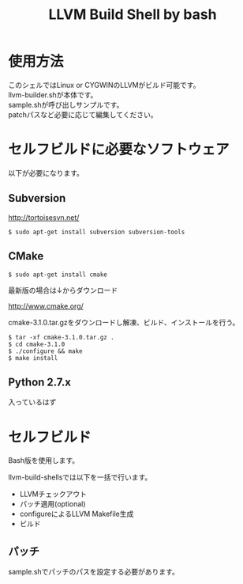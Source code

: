 # -*- mode: org ; coding: utf-8-unix -*-
# last updated : 2015/02/25.11:24:25


#+TITLE:     LLVM Build Shell by bash
#+AUTHOR:    yaruopooner [https://github.com/yaruopooner]
#+OPTIONS:   author:nil timestamp:t |:t \n:t ^:nil


* 使用方法
  このシェルではLinux or CYGWINのLLVMがビルド可能です。
  llvm-builder.shが本体です。
  sample.shが呼び出しサンプルです。
  patchパスなど必要に応じて編集してください。

* セルフビルドに必要なソフトウェア
  以下が必要になります。

** Subversion
   http://tortoisesvn.net/

   #+begin_src shell
   $ sudo apt-get install subversion subversion-tools
   #+end_src

** CMake
   #+begin_src shell
   $ sudo apt-get install cmake
   #+end_src

   最新版の場合は↓からダウンロード

   http://www.cmake.org/

   cmake-3.1.0.tar.gzをダウンロードし解凍、ビルド、インストールを行う。
   #+begin_src shell
   $ tar -xf cmake-3.1.0.tar.gz .
   $ cd cmake-3.1.0
   $ ./configure && make
   $ make install
   #+end_src

** Python 2.7.x
   入っているはず

* セルフビルド
  Bash版を使用します。

  llvm-build-shellsでは以下を一括で行います。
  - LLVMチェックアウト
  - パッチ適用(optional)
  - configureによるLLVM Makefile生成
  - ビルド

** パッチ
   sample.shでパッチのパスを設定する必要があります。

